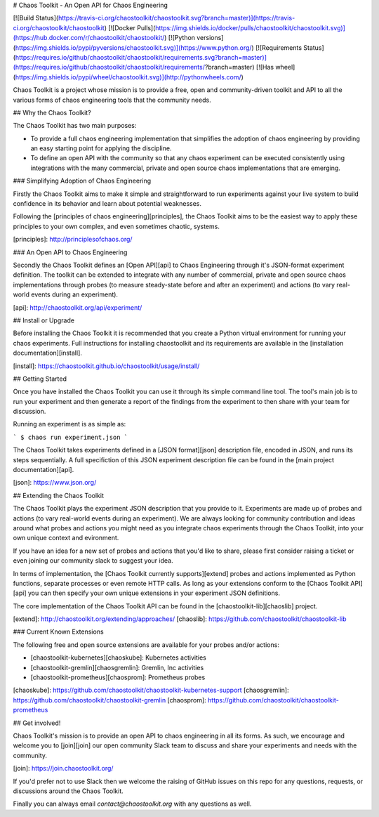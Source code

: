 # Chaos Toolkit - An Open API for Chaos Engineering

[![Build Status](https://travis-ci.org/chaostoolkit/chaostoolkit.svg?branch=master)](https://travis-ci.org/chaostoolkit/chaostoolkit)
[![Docker Pulls](https://img.shields.io/docker/pulls/chaostoolkit/chaostoolkit.svg)](https://hub.docker.com/r/chaostoolkit/chaostoolkit/)
[![Python versions](https://img.shields.io/pypi/pyversions/chaostoolkit.svg)](https://www.python.org/)
[![Requirements Status](https://requires.io/github/chaostoolkit/chaostoolkit/requirements.svg?branch=master)](https://requires.io/github/chaostoolkit/chaostoolkit/requirements/?branch=master)
[![Has wheel](https://img.shields.io/pypi/wheel/chaostoolkit.svg)](http://pythonwheels.com/)

Chaos Toolkit is a project whose mission is to provide a free, open and community-driven toolkit and API to all the various forms of chaos engineering tools that the community needs.

## Why the Chaos Toolkit?

The Chaos Toolkit has two main purposes:

* To provide a full chaos engineering implementation that simplifies the adoption of chaos engineering by providing an easy starting point for applying the discipline.
* To define an open API with the community so that any chaos experiment can be executed consistently using integrations with the many commercial, private and open source chaos implementations that are emerging.

### Simplifying Adoption of Chaos Engineering

Firstly the Chaos Toolkit aims to make it simple and straightforward to run
experiments against your live system to build confidence in its behavior and learn about
potential weaknesses.

Following the 
[principles of chaos engineering][principles], the Chaos Toolkit aims to be the easiest way to apply these principles to your own complex, and even sometimes chaotic, systems.

[principles]: http://principlesofchaos.org/

### An Open API to Chaos Engineering

Secondly the Chaos Toolkit defines an [Open API][api] to Chaos Engineering through it's JSON-format experiment definition. The toolkit can be extended to integrate with any number of commercial, private and open source chaos implementations through probes (to measure steady-state before and after an experiment) and actions (to vary real-world events during an experiment).

[api]: http://chaostoolkit.org/api/experiment/

## Install or Upgrade

Before installing the Chaos Toolkit it is recommended that you create a Python virtual environment for running your chaos experiments. Full instructions for installing chaostoolkit and its requirements are available in the [installation documentation][install].

[install]: https://chaostoolkit.github.io/chaostoolkit/usage/install/

## Getting Started

Once you have installed the Chaos Toolkit you can use it through its simple command line tool. The tool's main job is to run your experiment and then 
generate a report of the findings from the experiment to then share with your team for discussion.

Running an experiment is as simple as:

```
$ chaos run experiment.json
```

The Chaos Toolkit takes experiments defined in a [JSON format][json] description file, encoded in JSON, and runs its steps sequentially. A full specifiction of this JSON experiment description file can be found in the [main project documentation][api].

[json]: https://www.json.org/

## Extending the Chaos Toolkit

The Chaos Toolkit plays the experiment JSON description that you provide to it. 
Experiments are made up of probes and actions (to vary real-world events during an experiment). We are always looking for community contribution and ideas around
what probes and actions you might need as you integrate chaos experiments through the Chaos Toolkit, into your own unique context and evironment.

If you have an idea for a new set of probes and actions that you'd like to share, please first consider raising a ticket or even joining our community slack to suggest your idea.

In terms of implementation, the [Chaos Toolkit currently supports][extend] probes and actions implemented as Python functions, separate processes or even remote HTTP calls. As long as your extensions conform to the [Chaos Toolkit API][api] you can then specify your own unique extensions in your experiment JSON definitions. 

The core implementation of the Chaos Toolkit API can be found in the [chaostoolkit-lib][chaoslib] project.

[extend]: http://chaostoolkit.org/extending/approaches/
[chaoslib]: https://github.com/chaostoolkit/chaostoolkit-lib

### Current Known Extensions

The following free and open source extensions are available for your probes and/or actions:

* [chaostoolkit-kubernetes][chaoskube]: Kubernetes activities
* [chaostoolkit-gremlin][chaosgremlin]: Gremlin, Inc activities
* [chaostoolkit-prometheus][chaosprom]: Prometheus probes

[chaoskube]: https://github.com/chaostoolkit/chaostoolkit-kubernetes-support
[chaosgremlin]: https://github.com/chaostoolkit/chaostoolkit-gremlin
[chaosprom]: https://github.com/chaostoolkit/chaostoolkit-prometheus

## Get involved!

Chaos Toolkit's mission is to provide an open API to chaos engineering in all its forms. As such, we encourage and welcome you  to [join][join] our open community Slack team to discuss and share your experiments and needs with the community.

[join]: https://join.chaostoolkit.org/

If you'd prefer not to use Slack then we welcome the raising of GitHub issues on this repo for any questions, requests, or discussions around the Chaos Toolkit.

Finally you can always email `contact@chaostoolkit.org` with any questions as well.


